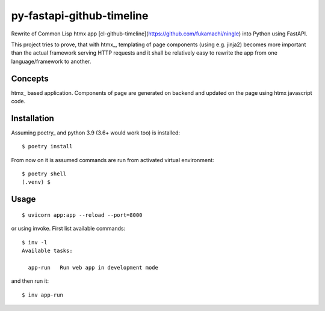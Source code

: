 ==========================
py-fastapi-github-timeline
==========================
Rewrite of Common Lisp htmx app [cl-github-timeline](https://github.com/fukamachi/ningle) into Python using FastAPI.

This project tries to prove, that with htmx_, templating of page components (using e.g. jinja2) becomes more important than the actual framework serving HTTP requests and it shall be relatively easy to rewrite the app from one language/framework to another.

.. image:: cl-github-timeline.gif

Concepts
========
htmx_ based application. Components of page are generated on backend and updated on the page using htmx javascript code.

Installation
============
Assuming poetry_ and python 3.9 (3.6+ would work too) is installed::

  $ poetry install

From now on it is assumed commands are run from activated virtual environment::

  $ poetry shell
  (.venv) $

Usage
=====
::

  $ uvicorn app:app --reload --port=8000

or using invoke. First list available commands::

  $ inv -l
  Available tasks:

    app-run   Run web app in development mode

and then run it::

  $ inv app-run
